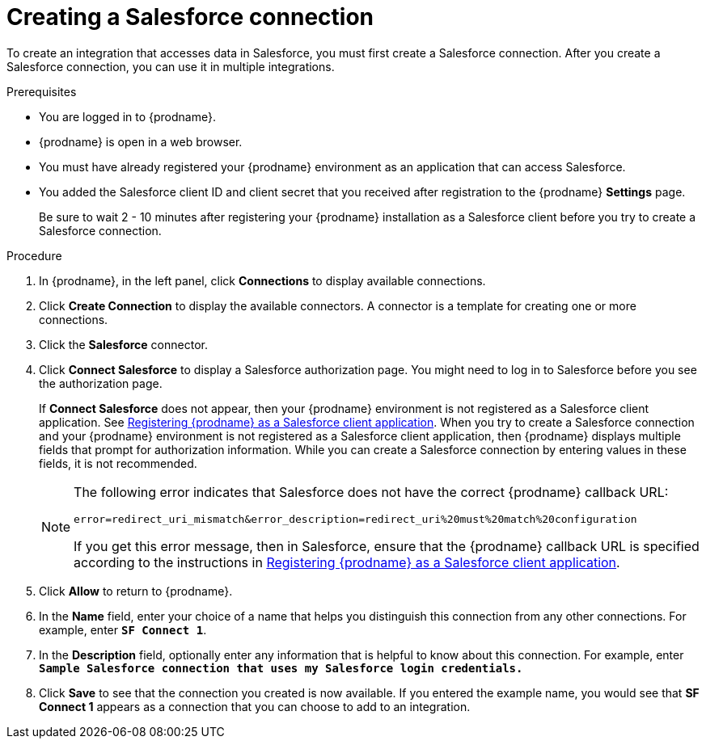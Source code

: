 // Module included in the following assemblies:
// Upstream:
// tutorials/topics/as_t2sf-intro.adoc
// tutorials/topics/as_sf2db-intro.adoc
// connecting/topics/as_connecting-to-sf.adoc
// Downstream:
// connecting-fuse-online-to-applications-and-services/upstream/as_connecting-to-sf.adoc
// fuse-online-sample-integration-tutorials/upstream/as_t2sf-intro.adoc
// fuse-online-sample-integration-tutorials/upstream/as_sf2db-intro.adoc


[id='create-salesforce-connection_{context}']
= Creating a Salesforce connection

To create an integration that accesses data in Salesforce, you 
must first create a Salesforce connection.  
After you create a Salesforce connection, you can use it in multiple 
integrations.

.Prerequisites
* You are logged in to {prodname}. 
ifeval::["{location}" == "downstream"]
The URL for accessing {prodname} is in the 
email message that welcomed you to the Red Hat Fuse Online Evaluation program. 
endif::[]
* {prodname} is open in a web browser. 
* You must have already registered your {prodname} environment as an
application that can access Salesforce. 
* You added the Salesforce client ID and client secret that you received
after registration to the {prodname} *Settings* page. 
+
ifeval::["{context}" == "t2sf"]
If you did not already register {prodname}, see 
link:{LinkFuseOnlineTutorials}#register-with-salesforce_t2sf[Registering {prodname} as a Salesforce client application].
endif::[]
ifeval::["{context}" == "sf2db"]
If you did not already register {prodname}, see 
link:{LinkFuseOnlineTutorials}#register-with-salesforce_sf2db[Registering {prodname} as a Salesforce client application].
endif::[]

+
Be sure to wait 2 - 10 minutes after registering your {prodname}
installation as a Salesforce client before you try to create a
Salesforce connection. 

.Procedure

. In {prodname}, in the left panel, click *Connections* to display available connections.
. Click *Create Connection* to display
the available connectors. A connector is a template for creating one
or more connections.
. Click the *Salesforce* connector.
. Click *Connect Salesforce* to display a Salesforce authorization page.
You might need to log in to Salesforce before you see the authorization page.
+
If *Connect Salesforce* does not appear, then your {prodname} environment
is not registered as a Salesforce client application. See
link:{LinkFuseOnlineConnectorGuide}#register-with-sf_salesforce[Registering {prodname} as a Salesforce client application].
When you try to create a Salesforce connection and your {prodname} environment 
is not registered as a Salesforce client application, then {prodname} displays
multiple fields that prompt for authorization information. While you can
create a Salesforce connection by entering values in these fields, 
it is not recommended. 
+
[NOTE]
====
The following error indicates that Salesforce does not have the
correct {prodname} callback URL:

`error=redirect_uri_mismatch&error_description=redirect_uri%20must%20match%20configuration`

If you get this error message, then in Salesforce, ensure that the {prodname}
callback URL is specified according to the instructions in
link:{LinkFuseOnlineConnectorGuide}#register-with-salesforce_salesforce[Registering {prodname} as a Salesforce client application].
====
. Click *Allow* to return to {prodname}.
. In the *Name* field, enter your choice of a name that
helps you distinguish this connection from any other connections.
For example, enter `*SF Connect 1*`.
. In the *Description* field, optionally enter any information that
is helpful to know about this connection. For example,
enter `*Sample Salesforce connection
that uses my Salesforce login credentials.*`
. Click *Save* to see that the connection you
created is now available. If you entered the example name, you would
see that *SF Connect 1* appears as a connection that you can 
choose to add to an integration.
